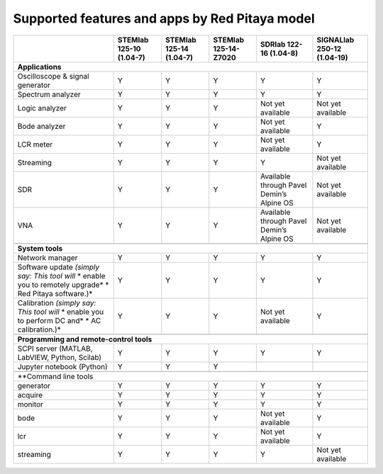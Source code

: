 .. _supportedFeaturesAndApps:

###############################################
Supported features and apps by Red Pitaya model
###############################################

+-----------------------------------+-----------------------------+-----------------------------+-----------------------------+--------------------------------------------+----------------------------+
|                                   | STEMlab 125-10 (1.04-7)     | STEMlab  125-14 (1.04-7)    | STEMlab  125-14-Z7020       | SDRlab  122-16 (1.04-8)                    | SIGNALlab 250-12 (1.04-19) |
+===================================+=============================+=============================+=============================+============================================+============================+
| **Applications**                                                                                                                                                                                      |
+-----------------------------------+-----------------------------+-----------------------------+-----------------------------+--------------------------------------------+----------------------------+
| Oscilloscope & signal generator   | Y                           | Y                           | Y                           | Y                                          | Y                          |
+-----------------------------------+-----------------------------+-----------------------------+-----------------------------+--------------------------------------------+----------------------------+
| Spectrum analyzer                 | Y                           | Y                           | Y                           | Y                                          | Y                          |
+-----------------------------------+-----------------------------+-----------------------------+-----------------------------+--------------------------------------------+----------------------------+
| Logic analyzer                    | Y                           | Y                           | Y                           | Not yet available                          | Not yet available          |
+-----------------------------------+-----------------------------+-----------------------------+-----------------------------+--------------------------------------------+----------------------------+
| Bode analyzer                     | Y                           | Y                           | Y                           | Not yet available                          | Y                          |
+-----------------------------------+-----------------------------+-----------------------------+-----------------------------+--------------------------------------------+----------------------------+
| LCR meter                         | Y                           | Y                           | Y                           | Not yet available                          | Y                          |
+-----------------------------------+-----------------------------+-----------------------------+-----------------------------+--------------------------------------------+----------------------------+
| Streaming                         | Y                           | Y                           | Y                           | Y                                          | Not yet available          |
+-----------------------------------+-----------------------------+-----------------------------+-----------------------------+--------------------------------------------+----------------------------+
| SDR                               | Y                           | Y                           | Y                           | Available through Pavel Demin’s Alpine OS  | Not yet available          |
+-----------------------------------+-----------------------------+-----------------------------+-----------------------------+--------------------------------------------+----------------------------+
| VNA                               | Y                           | Y                           | Y                           | Available through Pavel Demin’s Alpine OS  | Not yet available          |
+-----------------------------------+-----------------------------+-----------------------------+-----------------------------+--------------------------------------------+----------------------------+
|                                                                                                                                                                                                       |
+-----------------------------------+-----------------------------+-----------------------------+-----------------------------+--------------------------------------------+----------------------------+
| **System tools**                                                                                                                                                                                      |
+-----------------------------------+-----------------------------+-----------------------------+-----------------------------+--------------------------------------------+----------------------------+
| Network manager                   | Y                           | Y                           | Y                           | Y                                          | Y                          |
+-----------------------------------+-----------------------------+-----------------------------+-----------------------------+--------------------------------------------+----------------------------+
| Software update                   | Y                           | Y                           | Y                           | Y                                          | Y                          |
| *(simply say: This tool will*     |                             |                             |                             |                                            |                            |
| * enable you to remotely upgrade* |                             |                             |                             |                                            |                            | 
| * Red Pitaya software.)*          |                             |                             |                             |                                            |                            |
+-----------------------------------+-----------------------------+-----------------------------+-----------------------------+--------------------------------------------+----------------------------+
| Calibration                       | Y                           | Y                           | Y                           | Not yet available                          | Y                          |
| *(simply say: This tool will*     |                             |                             |                             |                                            |                            |
| * enable you to perform DC and*   |                             |                             |                             |                                            |                            |
| * AC calibration.)*               |                             |                             |                             |                                            |                            |
+-----------------------------------+-----------------------------+-----------------------------+-----------------------------+--------------------------------------------+----------------------------+
|                                                                                                                                                                                                       |
+-----------------------------------+-----------------------------+-----------------------------+-----------------------------+--------------------------------------------+----------------------------+
| **Programming and remote-control tools**                                                                                                                                                              |
+-----------------------------------+-----------------------------+-----------------------------+-----------------------------+--------------------------------------------+----------------------------+
| SCPI server (MATLAB, LabVIEW,     |                             |                             |                             |                                            |                            |
| Python, Scilab)                   | Y                           | Y                           | Y                           | Y                                          | Y                          |
+-----------------------------------+-----------------------------+-----------------------------+-----------------------------+--------------------------------------------+----------------------------+
| Jupyter notebook (Python)         | Y                           | Y                           | Y                           |                                            |                            |
+-----------------------------------+-----------------------------+-----------------------------+-----------------------------+--------------------------------------------+----------------------------+
|                                                                                                                                                                                                       |
+-----------------------------------+-----------------------------+-----------------------------+-----------------------------+--------------------------------------------+----------------------------+
| **Command line tools                                                                                                                                                                                  |
+-----------------------------------+-----------------------------+-----------------------------+-----------------------------+--------------------------------------------+----------------------------+
| generator                         | Y                           | Y                           | Y                           | Y                                          | Y                          |
+-----------------------------------+-----------------------------+-----------------------------+-----------------------------+--------------------------------------------+----------------------------+
| acquire                           | Y                           | Y                           | Y                           | Y                                          | Y                          |
+-----------------------------------+-----------------------------+-----------------------------+-----------------------------+--------------------------------------------+----------------------------+
| monitor                           | Y                           | Y                           | Y                           | Y                                          | Y                          |
+-----------------------------------+-----------------------------+-----------------------------+-----------------------------+--------------------------------------------+----------------------------+
| bode                              | Y                           | Y                           | Y                           | Not yet available                          | Y                          |
+-----------------------------------+-----------------------------+-----------------------------+-----------------------------+--------------------------------------------+----------------------------+
| lcr                               | Y                           | Y                           | Y                           | Not yet available                          | Y                          |
+-----------------------------------+-----------------------------+-----------------------------+-----------------------------+--------------------------------------------+----------------------------+
| streaming                         | Y                           | Y                           | Y                           | Y                                          | Not yet available          |
+-----------------------------------+-----------------------------+-----------------------------+-----------------------------+--------------------------------------------+----------------------------+



